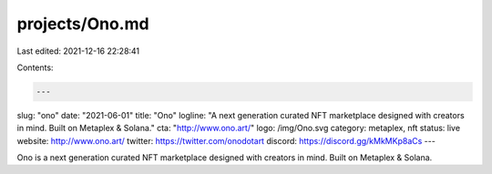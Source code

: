 projects/Ono.md
===============

Last edited: 2021-12-16 22:28:41

Contents:

.. code-block:: md

    ---
slug: "ono"
date: "2021-06-01"
title: "Ono"
logline: "A next generation curated NFT marketplace designed with creators in mind. Built on Metaplex & Solana."
cta: "http://www.ono.art/"
logo: /img/Ono.svg
category: metaplex, nft
status: live
website: http://www.ono.art/
twitter: https://twitter.com/onodotart
discord: https://discord.gg/kMkMKp8aCs
---

Ono is a next generation curated NFT marketplace designed with creators in mind. Built on Metaplex & Solana.


